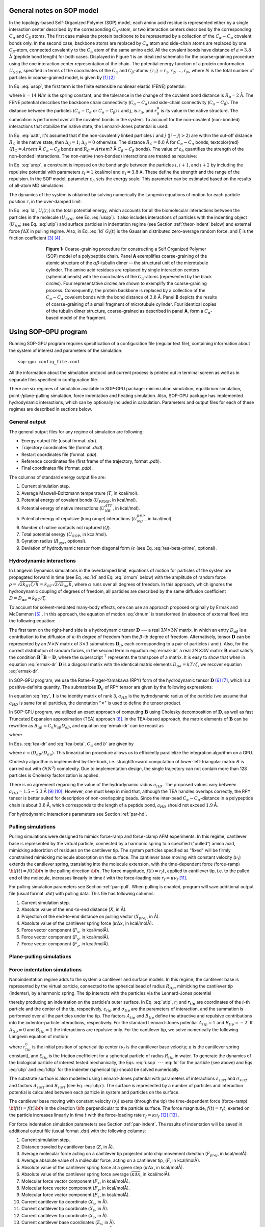 .. _theor-sop:

General notes on SOP model
==========================

In the topology-based Self-Organized Polymer (SOP) model, each amino acid residue is represented either by a single interaction center described by the corresponding :math:`C_\alpha`-atom, or two interaction centers described by the corresponding :math:`C_\alpha` and :math:`C_\beta` atoms. The first case makes the protein backbone to be represented by a collection of the :math:`C_\alpha-C_\alpha` covalent bonds only. In the second case, backbone atoms are replaced by :math:`C_\alpha` atom and side-chain atoms are replaced by one :math:`C_\beta`-atom, connected covalently to the :math:`C_\alpha` atom of the same amino acid. All the covalent bonds have distance of :math:`a=3.8` Å (peptide bond length) for both cases. Displayed in Figure 1 is an idealized schematic for the coarse-graining procedure using the one interaction center representation of the chain. The potential energy function of a protein conformation :math:`U_{SOP}`, specified in terms of the coordinates of the :math:`C_\alpha` and :math:`C_\beta`-atoms :math:`\{r_i\} = r_1, r_2,\dots, r_N`, where :math:`N` is the total number of particles in coarse-grained model, is given by [1]_ [2]_


.. math:: 
   U_{SOP} = U_{FENE} + U_{NB}^{ATT} + U_{NB}^{REP}
   :label: usop

In Eq. :eq:`usop`, the first term is the finite extensible nonlinear elastic (FENE) potential:

.. math::
   U_{FENE}=-\sum_{covalent}\frac{k R_0}{2}\log \left(1-\frac{(r_{ij}-r_{ij}^0)^2}{R_0^2}\right)
   :label: ufene

where :math:`k=14` N/m is the spring constant, and the tolerance in the change of the covalent bond distance is :math:`R_0=2` Å. The FENE potential describes the backbone chain connectivity (:math:`C_\alpha-C_\alpha`) and side-chain connectivity (:math:`C_\alpha-C_\beta`). The distance between the particles (:math:`C_\alpha-C_\alpha` or :math:`C_\alpha-C_\beta`) :math:`i` and :math:`j`, is :math:`r_{ij}`, and :math:`r^0_{ij}` is its value in the native  structure. The summation is performed over all the covalent bonds in the system. To account for the non-covalent (non-bonded) interactions that stabilize the native state, the Lennard-Jones potential is used:

.. math::
   U_{NB}^{ATT} = \sum_{native}\varepsilon_h\left[ \left( \frac{r_{ij}^0}{r_{ij}} \right)^{12} - 2\left( \frac{r_{ij}^0}{r_{ij}} \right)^{6} \right]\Delta_{ij}
   :label: uatt

In Eq. :eq:`uatt`, it's assumed that if the non-covalently linked particles :math:`i` and :math:`j` (:math:`|i-j|>2`) are within the cut-off distance :math:`R_C` in the native state, then :math:`\Delta_{ij}=1`; :math:`\Delta_{ij}=0` otherwise. The distance :math:`R_C=8.0` Å for :math:`C_\alpha-C_\alpha` bonds, \textcolor{red}{:math:`R_C=Artem` Å :math:`C_\alpha-C_\beta` bonds and :math:`R_C=Artem?` Å :math:`C_\beta-C_\beta` bonds}. The value of :math:`\varepsilon_h` quantifies the strength of the non-bonded interactions. The non-native (non-bonded) interactions are treated as repulsive:

.. math::
   U_{NB}^{REP} = \sum_{repulsive}^{N-2}\varepsilon_l \left(\frac{\sigma_l}{r_{ij}} \right)^6 + \sum_{repulsive}\varepsilon_l \left( \frac{\sigma_l}{r_{ij}} \right)^6(1-\Delta_{ij})
   :label: urep

In Eq. :eq:`urep`, a constraint is imposed on the bond angle between the particles :math:`i`, :math:`i+1`, and :math:`i+2` by including the repulsive potential with parameters :math:`\varepsilon_l=1` kcal/mol and :math:`\sigma_l=3.8` A. These define the strength and the range of the repulsion. In the SOP model, parameter :math:`\varepsilon_h` sets the energy scale. This parameter can be estimated based on the results of all-atom MD simulations.

The dynamics of the system is obtained by solving numerically the Langevin equations of motion for each particle position :math:`r_i` in the over-damped limit:

.. math::
   \xi \frac{dr_i}{dt} = - \frac{\partial U_i(r_i)}{\partial r_i} + g_i(t)
   :label: ld

In Eq. :eq:`ld`, :math:`U_i(r_i)` is the total potential energy, which accounts for all the biomolecular interactions between the particles in the molecule (:math:`U_{SOP}`; see Eq. :eq:`usop`). It also includes interactions of particles with the indenting object (:math:`U_{tip}`; see Eq. :eq:`utip`) and surface particles in indentation regime (see Section :ref:`theor-indent` below) and external force :math:`f\Delta X` in pulling regime. Also, in Eq. :eq:`ld` :math:`G_i(t)` is the Gaussian distributed zero-average random force, and :math:`\xi` is the friction coefficient [3]_ [4]_ .

.. figure:: sop.png
   :scale: 20 %
   :align: center
   :figwidth: 70%

   **Figure 1:** Coarse-graining procedure for constructing a Self Organized Polymer (SOP) model of a polypeptide chain. Panel **A** exemplifies coarse-graining of the atomic structure of the :math:`\alpha\beta`-tubulin dimer -- the structural unit of the microtubule cylinder. The amino acid residues are replaced by single interaction centers (spherical beads) with the coordinates of the :math:`C_\alpha`-atoms (represented by the black circles). Four representative circles are shown to exemplify the coarse-graining process. Consequently, the protein backbone is replaced by a collection of the :math:`C_\alpha-C_\alpha` covalent bonds with the bond distance of :math:`3.8` Å.  Panel **B** depicts the results of coarse-graining of a small fragment of microtubule cylinder. Four identical copies of the tubulin dimer structure, coarse-grained as described in panel **A**, form a :math:`C_\alpha`-based model of the fragment.

.. _use-sop:

Using SOP-GPU program
=====================

Running SOP-GPU program requires specification of a configuration file (regular text file), containing information about the system of interest and parameters of the simulation::

  sop-gpu config_file.conf

All the information about the simulation protocol and current process is printed out in terminal screen as well as in separate files specified in configuration file. 

There are six regimes of simulation available in SOP-GPU package: minimization simulation, equilibrium simulation, point-/plane-pulling simulation, force indentation and heating simulation. Also, SOP-GPU package has implemented hydrodynamic interactions, which can by optionally included in calculation. Parameters and output files for each of these regimes are described in sections below. 

.. _gen-out:

General output
--------------

The general output files for any regime of simulation are following:

- Energy output file (usual format *.dat*).
- Trajectory coordinates file (format *.dcd*).
- Restart coordinates file (format *.pdb*).
- Reference coordinates file (first frame of the trajectory, format *.pdb*).
- Final coordinates file (format *.pdb*).

The columns of standard energy output file are:

1. Current simulation step.
2. Average Maxwell-Boltzmann temperature (:math:`T`, in kcal/mol).
3. Potential energy of covalent bonds (:math:`U_{FENE}`, in kcal/mol).
4. Potential energy of native interactions (:math:`U_{NB}^{ATT}`, in kcal/mol).
5. Potential energy of repulsive (long range) interactions (:math:`U_{NB}^{REP}`, in kcal/mol).
6. Number of native contacts not ruptured (:math:`Q`).
7. Total potential energy (:math:`U_{SOP}`, in kcal/mol).
8. Gyration radius (:math:`R_{gyr}`, optional).
9. Deviation of hydrodynamic tensor from diagonal form (:math:`\epsilon` (see Eq. :eq:`tea-beta-prime`, optional).


.. _theor-hd:

Hydrodynamic interactions
-------------------------

In Langevin Dynamics simulations in the overdamped limit, equations of motion for particles of the system are propagated forward in time (see Eq. :eq:`ld` and Eq. :eq:`drnum` below) with the amplitude of random force :math:`\rho=\sqrt{2k_BT\zeta/h}=k_BT \sqrt{2/D_{\alpha\alpha}h}`, where :math:`\alpha` runs over all degrees of freedom. In this approach, which ignores the hydrodynamic coupling of degrees of freedom, all particles are described by the same diffusion coefficient :math:`D=D_{\alpha\alpha}=k_BT/\zeta`. 

To account for solvent-mediated many-body effects, one can use an approach proposed originally by Ermak and McCammon [5]_ . In this approach, the equation of motion :eq:`drnum` is transformed (in absence of external flow) into the following equation:

.. math::
   \Delta r_\alpha = \sum_{\beta=1}^{3N} {\frac{D_{\alpha\beta}}{kT} F_\beta h} + \sqrt{2h} \sum_{\beta=1}^{3N} {B_{\alpha\beta} g_\beta}
   :label: ermak-dr

The first term on the right-hand side is a hydrodynamic tensor :math:`\mathbf{D}` --- a real :math:`3N\times3N` matrix, in which an entry :math:`D_{\alpha\beta}` is a contribution to the diffusion of :math:`\alpha`-th degree of freedom from the :math:`\beta`-th degree of freedom. Alternatively, tensor :math:`\mathbf{D}` can be represented by an :math:`N\times N` matrix of :math:`3\times 3` submatrices :math:`\mathbf{D}_{ij}`, each corresponding to a pair of particles :math:`i` and :math:`j`. Also, for the correct distribution of random forces, in the second term in equation :eq:`ermak-dr` a real :math:`3N\times3N` matrix :math:`\mathbf{B}` must satisfy the condition :math:`\mathbf{B}^\intercal \mathbf{B}=\mathbf{D}`, where the superscript :math:`{}^\intercal` represents the transpose of a matrix. It is easy to show that when in equation :eq:`ermak-dr` :math:`\mathbf{D}` is a diagonal matrix with the identical matrix elements :math:`D_{\alpha\alpha}=kT/\zeta`, we recover equation :eq:`ermak-dr`. 

In SOP-GPU program, we use the Rotne-Prager-Yamakawa (RPY) form of the hydrodynamic tensor :math:`\mathbf{D}` [6]_ [7]_, which is a positive-definite quantity. The submatrices :math:`\mathbf{D}_{ij}` of RPY tensor are given by the following expressions: 

.. math::
   \mathbf{D}_{ij} = \frac{kT}{\zeta}
   \begin{cases}
    \mathbf{I} 
     & \text{, if } i=j\text{,} \\
     \left( 1 - \frac{9\left|\mathbf{r}_{ij}\right|}{32 a} \right) \mathbf{I} + 
     \left( \frac {3\left|\mathbf{r}_{ij}\right|}{32a} \right) \mathbf{\hat{r}}_{ij} \times \mathbf{\hat{r}}_{ij}
    & \text{, if } i \neq j \text{ and } \left|\mathbf{r}_{ij}\right| < 2a_{HD}\text{,} \\
     \left( 1 + \frac{2a^2}{3\left|\mathbf{r}_{ij}\right|^2} \right) \mathbf{I} + 
     \left( 1 - \frac{2a^2}{\left|\mathbf{r}_{ij}\right|^2} \right) \mathbf{\hat{r}}_{ij} \times 
    \mathbf{\hat{r}}_{ij}
    & \text{, if } i \neq j \text{ and } \left|\mathbf{r}_{ij}\right| \ge 2a_{HD }\text{.}
    \end{cases}
   :label: rpy

In equation :eq:`rpy`, :math:`\mathbf{I}` is the identity matrix of rank 3, :math:`a_{HD}` is the hydrodynamic radius of the particle (we assume that :math:`a_{HD}` is same for all particles, the denotation ":math:`\times`" is used to define the tensor product. 

In SOP-GPU program, we utilized an exact approach of computing :math:`\mathbf{B}` using Cholesky decomposition of :math:`\mathbf{D}`, as well as fast Truncated Expansion approximation (TEA) approach [8]_. In the TEA-based approach, the matrix elements of :math:`\mathbf{B}` can be rewritten as :math:`B_{\alpha\beta}=C_\alpha b_{\alpha\beta} D_{\alpha\beta}`, and equation :eq:`ermak-dr` can be recast as

.. math::
   \Delta r_\alpha = \frac{h}{\zeta}
    \sum_{\beta=1}^{3N} \frac{D_{\alpha\beta}}{D_{\alpha\alpha}} \left( F_\beta + C_\alpha b_{\alpha\beta} 
   \cdot \rho g_\beta \right) 
   \text{,}
   :label: tea-dr

where

.. math::
   b_{\alpha\beta} = 
    \begin{cases}
     1       & \text{ if } \alpha = \beta, \\
     b'  & \text{ if } \alpha \neq \beta.
    \end{cases}
   :label: tea-beta

In Eqs. :eq:`tea-dr` and :eq:`tea-beta`, :math:`C_\alpha` and :math:`b'` are given by

.. math::
   C_\alpha = \left( 1 + \sum_{\beta \neq \alpha} 
   {b'^2 \frac{D_{\alpha\beta}}{D_{\alpha\alpha}D_{\beta\beta}}} \right)^{\frac{1}{2}}
   \text{,}
   :label: tea-ci

.. math::
   b' = \frac{1-\sqrt{1-[(N-1)\epsilon^2-(N-2)\epsilon]}}{\sqrt{(N-1)\epsilon^2-(N-2)\epsilon}},
   :label: tea-beta-prime

where :math:`\epsilon=\langle D_{\alpha\beta}/D_{\alpha\alpha}\rangle`. This linearization procedure allows us to efficiently parallelize the integration algorithm on a GPU. 

Cholesky algorithm is implemented by-the-book, i.e. straightforward computation of lower-left-triangular matrix :math:`B` is carried out with :math:`O(N^3)` complexity. Due to implementation design, the single trajectory can not contain more than 128 particles is Cholesky factorization is applied.

There is no agreement regarding the value of the hydrodynamic radius :math:`a_{HD}`. The proposed values vary between :math:`a_{HD}=1.5-5.3` Å [9]_ [10]_. However, one must keep in mind that, although the TEA handles overlaps correctly, the RPY tensor is better suited for description of non-overlapping beads. Since the inter-bead :math:`C_{\alpha}-C_{\alpha}`-distance in a polypeptide chain is about :math:`3.8` Å, which corresponds to the length of a peptide bond, :math:`a_{HD}` should not exceed :math:`1.9` Å. 

For hydrodynamic interactions parameters see Section :ref:`par-hd`.


.. _theor-pull:

Pulling simulations
-------------------

Pulling simulations were designed to mimick force-ramp and force-clamp AFM experiments. In this regime, cantilever base is represented by the virtual particle, connected by a harmonic spring to a specified ("pulled") amino acid, mimicking adsorbtion of residues on the cantilever tip. The system particles specified as "fixed" will be firmly constrained mimicking molecule absorption on the surface. The cantilever base moving with constant velocity (:math:`\nu_f`) extends the cantilever spring, translating into the molecule extension, with the time-dependent force (force-ramp) :math:`{\bf f}(t)=f(t){\bf n}` in the pulling direction :math:`{\bf n}`. The force magnitude, :math:`f(t)=r_f t`, applied to cantilever tip, i.e. to the pulled end of the molecule, increases linearly in time :math:`t` with the force-loading rate :math:`r_f=\kappa \nu_f` [11]_. 

For pulling simulation parameters see Section :ref:`par-pull`. When pulling is enabled, program will save additional output file (usual format *.dat*) with pulling data. This file has following columns:

1. Current simulation step.
2. Absolute value of the end-to-end distance (:math:`X`, in Å).
3. Projection of the end-to-end distance on pulling vector (:math:`X_{proj}`, in Å).
4. Absolute value of the cantilever spring force (:math:`\kappa \Delta x`, in kcal/molÅ).
5. Force vector component (:math:`F_x`, in kcal/molÅ).
6. Force vector component (:math:`F_y`, in kcal/molÅ).
7. Force vector component (:math:`F_z`, in kcal/molÅ).

.. _theor-ppull:

Plane-pulling simulations
-------------------------

.. _theor-indent:

Force indentation simulations
-----------------------------

Nanoindentation regime adds to the system a cantilever and surface models. In this regime, the cantilever base is represented by the virtual particle, connected to the spherical bead of radius :math:`R_{tip}`, mimicking the cantilever tip (indenter), by a harmonic spring. The tip interacts with the particles via the Lennard-Jones potential

.. math::
   U_{tip} = \sum_{i=1}^{N}{\varepsilon_{tip} \left [A_{tip}\left( \frac{\sigma_{tip}}{|r_i - r_{tip}| - R_{tip}} \right)^{12} + B_{tip} \left( \frac{\sigma_{tip}}{|r_i - r_{tip}| - R_{tip}} \right)^6 \right ]}
   :label: utip

thereby producing an indentation on the particle's outer surface. In Eq. :eq:`utip`, :math:`r_i` and :math:`r_{tip}` are coordinates of the :math:`i`-th particle and the center of the tip, respectively, :math:`\varepsilon_{tip}` and :math:`\sigma_{tip}` are the parameters of interaction, and the summation is performed over all the particles under the tip. The factors :math:`A_{tip}` and :math:`B_{tip}` define the attractive and repulsive contributions into the indentor-particle interactions, respectively. For the standard Lennard-Jones potential :math:`A_{tip}=1` and :math:`B_{tip}=-2`. If :math:`A_{tip}=0` and :math:`B_{tip}=1` the interactions are repulsive only. For the cantilever tip, we solve numerically the following Langevin equation of motion:

.. math::
   \xi_{tip} \frac{dr_{tip}}{dt} = - \frac{\partial U_{tip}(r_{tip})}{\partial r_{tip}} + \kappa((r_{tip}^0 - \nu_f t) - r_{tip})
   :label: ldtip

where :math:`r_{tip}^0` is the initial position of spherical tip center (:math:`\nu_f`  is the cantilever base velocity; :math:`\kappa` is the cantilever spring constant), and :math:`\xi_{tip}` is the friction coefficient for a spherical particle of radius :math:`R_{tip}` in water. To generate the dynamics of the biological particle of interest tested mechanically, the Eqs. :eq:`usop` --- :eq:`ld` for the particle (see above) and Eqs. :eq:`utip` and :eq:`ldtip` for the indenter (spherical tip) should be solved numerically. 

The substrate surface is also modelled using Lennard-Jones potential with parameters of interactions :math:`\varepsilon_{surf}` and :math:`\sigma_{surf}` and factors :math:`A_{surf}` and :math:`B_{surf}` (see Eq. :eq:`utip`). The surface is represented by a number of particles and interaction potential is calculated between each particle in system and particles on the surface. 

The cantilever base moving with constant velocity (:math:`\nu_f`) exerts (through the tip) the time-dependent force (force-ramp) :math:`{\bf f}(t)=f(t){\bf n}` in the direction :math:`{\bf n}` perpendicular to the particle surface. The force magnitude, :math:`f(t)=r_f t`, exerted on the particle increases linearly in time :math:`t` with the force-loading rate :math:`r_f=\kappa \nu_f` [12]_ [13]_ .

For force indentation simulation parameters see Section :ref:`par-indent`. The results of indentation will be saved in additional output file (usual format *.dat*) with the following columns:

1. Current simulation step.
2. Distance traveled by cantilever base (:math:`Z`, in Å).
3. Average molecular force acting on a cantilever tip projected onto chip movement direction (:math:`F_{proj}`, in kcal/molÅ).
4. Average absolute value of a molecular force, acting on a cantilever tip, (:math:`F`, in kcal/molÅ).
5. Absolute value of the cantilever spring force at a given step (:math:`\kappa\Delta x`, in kcal/molÅ).
6. Absolute value of the cantilever spring force average (:math:`\overline{\kappa\Delta x}`, in kcal/molÅ).
7. Molecular force vector component (:math:`F_x`, in kcal/molÅ).
8. Molecular force vector component (:math:`F_y`, in kcal/molÅ).
9. Molecular force vector component (:math:`F_z`, in kcal/molÅ).
10. Current cantilever tip coordinate (:math:`X_x`, in Å).
11. Current cantilever tip coordinate (:math:`X_y`, in Å).
12. Current cantilever tip coordinate (:math:`X_z`, in Å).
13. Current cantilever base coordinates (:math:`Z_x`, in Å).
14. Current cantilever base coordinates (:math:`Z_y`, in Å).
15. Current cantilever base coordinates (:math:`Z_z`, in Å).


.. _theor-heat:

Heating simulations
-------------------

Although coarse-grained models are known to be not very accurate in describing heat-induced unfolding of molecules, SOP-model still can provide good qualitative results. When heating option is on, temperature of the water bath (i.e. strength of random force, see Eq. :eq:`drnum` below) increases gradually during the simulation process. Heating parameters are described in Section :ref:`par-heat`.


.. _units:

Units
=====

For numerical evaluation of the Eq. :eq:`ld` in time, it can be written in form

.. math::
   \xi \frac{r_i^{t+1} - r_i^t}{\Delta t} = F_i^t + G_i^t
   :label: lnum

When divide both sides of Eq. :eq:`lnum` by particle mass :math:`m` and express the change of coordinates :math:`\Delta r_i^t=r_i^{t+1} - r_i^t` arrive to

.. math::
   \Delta r_i^t = \frac{\Delta t}{\xi/m}\frac{1}{m}(F_i^t + G_i^t)

From the equation for harmonic oscillator, :math:`\xi/m=\zeta/\tau_L` is damping coefficient. Here :math:`\zeta` is dimensionless damping ratio and :math:`\tau_L=\sqrt{m a^2/\varepsilon_h}` is characteristic time for underdamped motion of spherical particle of mass :math:`m` and radius :math:`a` with energy scale :math:`\varepsilon_h`. According to Langevin equation, the random force :math:`G_i^t=g_i^t\sqrt{2\zeta k_BT/h}`, where :math:`g_i^t` is random number from the interval :math:`[0,1]`. Hence

.. math::
   \Delta r_i^t = \frac{\Delta t \tau_L}{\zeta m}(F_i^t + g_i^t\sqrt{2\zeta k_BT/h})
   :label: drnum

From the Stokes-Einstein friction theory :math:`\xi=6 \pi \eta a` for a spherical particle of radius :math:`a` in a liquid with viscosity :math:`\eta`. Therefore :math:`\zeta = 6 \pi \eta a^2/\sqrt{m \varepsilon_h}`. In the program :math:`\zeta=50`. This was obtained for :math:`a \sim 5` Å, :math:`m \sim 3\times10^{-22}` g (mass of a residue) and the bulk water viscosity :math:`\eta=0.01` gs :math:`^{-1}` cm :math:`^{-1}`. 

In general, :math:`a` varies between :math:`3.8` Å to :math:`5` Å, while :math:`m` varies between :math:`3\times10^{-22}` g to :math:`5\times10^{-22}` g. In the simulations :math:`a=3.8` Å. Because of the fact that :math:`\zeta` depends on :math:`\varepsilon_h`, every time when :math:`\varepsilon_h` was changed, valid :math:`m` value should be calculated, which gives the value :math:`\zeta=50`. 

Example: for :math:`\varepsilon_h=1` kcal/mol from the above equation for :math:`\zeta` we find that :math:`m=4.3\times10^{-22}` g which is a valid value. For :math:`\varepsilon_h=1.5` kcal/mol, we get :math:`m=3\times10^{-22}` g which is still a valid value. After finding the mass :math:`m`, we can go back to the expression for :math:`\tau_L` and get its value. For example, for :math:`\varepsilon_h=1` kcal/mol we get :math:`\tau_L=3` ps while for :math:`\varepsilon_h=1.5` kcal/mol, we get :math:`\tau_L=` ps. 

For the overdamped Langevin dynamics the characteristic time is :math:`\tau_H=\zeta\varepsilon_h\tau_L/kT=6\pi \eta a^3 / kT`. In order to get it in units of ps, both :math:`\varepsilon_h` and :math:`k_BT` need to be of the same units. Since :math:`\varepsilon_h` is in kcal/mol, :math:`k_BT` should be also in kcal/mol (at :math:`T=300` K :math:`k_BT=0.6` kcal/mol). Therefore the simulation time step :math:`\Delta t=h\cdot\tau_H` is also in units of ps. With the standard parameters (:math:`\eta=0.01` gs :math:`^{-1}` cm :math:`^{-1}`, :math:`T=300` K and :math:`a=3.8` Å), :math:`\tau_H=248` ps. The parameter :math:`h` can be specified in configuration file.

In the pulling/indentation simulation, cantilever velocity is defined as :math:`\nu_f=\Delta x/(n_{av} \cdot h \cdot \tau_H)` where :math:`\Delta x` is  displacement of virtual bead, representing cantilever base, during :math:`n_{av}` steps, it is given in Å. The force is calculated in kcal/(molÅ), to get the force in pN, one need to multiplied by :math:`70`. Therefore, the cantilever spring constant :math:`\kappa` should be also specified in the units of kcal/(mol :math:`Å^{2}`).

.. _theor-top:

Topology
========

.. _par-input:

Input parameters file
=====================

.. _gen_feat:

General features
----------------

Input parameters file contains all the simulation parameters listed as tab or space separated pairs of name and value. Remarks are allowed using ":math:`\#`" character. To simplify creation of multiple configuration/output files, parameters values support macroses. This can be use full in order to avoid overwriting of the output files if multiple trajectories are running in parallel, for example when many-runs-per-GPU approach is used. Any parameter name in the file can be used as macros, additional macroses can be added using same name-value syntax as for regular parameters. To use macros, parameter name included in any other parameter value should be surrounded with ":math:`<`" and ":math:`>`" characters. For example, the following lines:: 

  run 3
  DCDfile <run>.dcd

result in the value for the output file name "*3.dcd*".

.. _par-device:

Device parameters
-----------------

- **device** *<device ID>*
 
 Type: Integer.
 
 Status: Required.
 
 Default value: 0.
 
 Purpose: ID of NVidia card to run simulations on. Use "nvidia-smi" or "deviceQuerry" from NVidia SDK to check devices.


- **block_size** *<integer>*
 
 Type: Integer.
 
 Status: Optional.
 
 Default value: 256.
 
 Purpose: Set the number of threads per block. Can be specified for every potential individually, using **block_size_covalent**, **block_size_native**, **block_size_pairs**, **block_size_pairlist** and **block_size_possiblepairs**.


- **max_covalent**: *<integer>*
 
 Type: Integer.
 
 Status: Optional.
 
 Default value: 8.
 
 Purpose: Set the maximum number of pairs per residue for covalent interactions.

- **max_native** *<integer>*

 Type: Integer.

 Status: Optional.

 Default value: 128.

 Purpose: Set the maximum number of pairs per residue for native interactions.

- **max_pairs** *<integer>*

 Type: Integer.

 Status: Optional.

 Default value: 512.

 Purpose: Set the maximum number of pairs per residue for pairs list.

- **max_possiblePairs** *<integer>*

 Type: Integer.

 Status: Optional.

 Default value: 4096.

 Purpose: Set the maximum number of pairs per residue for possible pairs list.

.. _par-struct:

Structure parameters
--------------------

- **name** *<protein name>*

 Type: String.

 Status: Required.

 Purpose: Name, assigned to the structure. Used mostly for files naming.

- **topology** *<filename>*

 Type: Path to the file.

 Format: .top

 Status: Required.

 Purpose: Path to the structure topology file (see Section :ref:`theor-top`).


- **coordinates** *<filename>*

 Type: Path to the file.

 Format: .pdb

 Status: Required.

 Purpose: Path to the structure initial coordinates file.

.. _par-sim:

General simulation parameters
-----------------------------
   
- **numsteps** *<steps count>*

 Type: Long integer.

 Status: Required.

 Purpose: Number of simulation steps.


- **timestep** *<time>*

 Type: Float.

 Units: :math:`\tau_H` (see Section :ref:`units`).

 Status: Required.

 Purpose: Time-scale of one simulation step.


- **seed** *<random seed>*

 Type: Integer.

 Status: Optional.

 Default value: Taken from current date and time.

 Purpose: Initial random seed used for random force. Actual seed is computed by adding **run** or **firstrun** (whichever is defined) to this value.


- **run** *<trajectory number>*

 Type: Integer.

 Status: Optional. 

 Default value: -1

 Purpose: Trajectory number when running only one trajectory per GPU ("one-run-per-GPU approach"). Usually used for files naming. Alternatively, **firstrun** and **runnum** can be used.


- **firstrun** *<first trajectory number>*

 Type: Integer.

 Status: Required if **run** is not specified. 

 Purpose: Number of first trajectory when "using many-runs-per-GPU" approach.


- **runnum** *<number of trajectories*>

 Type: Integer.

 Status: Required if **firstrun** is specified. 

 Purpose: Total amount of trajectories for running in parallel on one GPU when using "many-runs-per-GPU" approach. Trajectories from **firstrun** to **firstrun** + **runnum** will be started. Note, that in this case all output files require "<run>" macros, so that the output data will be saved into different files for different trajectories.


.. _par-ff:

Force-field parameters
----------------------

- **temperature** *<temperature value>*

 Type: Float.

 Units: kcal/mol.

 Status: Optional.

 Default value: 0.6.

 Purpose: Set the temperature to heat bath (random force). Default value 0.6 kcal/mol :math:`\approx` 300 K.


- **zeta** *<:math:`\zeta` value>*

 Type: Float.

 Units: Dimensionless.

 Status: Optional.

 Default value: 50.0.

 Purpose: Friction coefficient for amino acid in viscous environment. For a spherical particle: :math:`\zeta = 6\pi \eta a^2/\sqrt{m\varepsilon_h}`, where :math:`\eta = 0.01` gs :math:`^{-1}` cm :math:`^{-1}` is a bulk water viscosity, :math:`m \sim 3 \times 10^{-22}` g is an average mass of an amino acid residue, :math:`a = 3.8` Å is length of amino acid amide bond, :math:`\varepsilon_h` is an average strength (hydrophobicity) of native interactions, it is taken from topology file and usually between :math:`0.9` and :math:`1.5`.


- **kspring_cov** *<spring constant>*

 Type: Float.

 Units: kcal/molÅ.

 Status: Optional.

 Default value: 20.0.

 Purpose: Spring constant :math:`k` of covalent interactions in FENE potential (Eq. :eq:`ufene`).


- **R_limit** *<tolerance in distance change>*

 Type: Float.

 Units: Å.

 Status: Optional.

 Default value: 2.0.

 Purpose: The tolerance in the change of the covalent bond distance :math:`R_0` parameter in FENE potential (Eq. :eq:`ufene`).


- **a** *<covalent bond length>*

 Type: Float.

 Units: Å.

 Status: Optional.

 Default value: 3.8.

 Purpose: Default distance between :math:`C_\alpha`-atoms in polypeptide chain. Amino acid size parameter :math:`\sigma_l` in repulsive Lennard-Jones potential as an a (Eq. :eq:`urep`).


- **el** *<repulsive energy factor>*

 Type: Float.

 Units: kcal/mol.

 Status: Optional.

 Default value: 1.0.

 Purpose: Energy factor :math:`\varepsilon_l` of repulsive interactions (Eq. :eq:`urep`).


.. _par-pairs:

Pairs lists parameters
----------------------

- **pairs_cutoff** *<pairs cut-off distance value>*

 Type: Float.

 Units: Å.

 Status: Optional.

 Default value: 20 Å.

 Purpose: Cut-off distance for a pair of amino acids from a pair list defining whether repulsive interactions between these particles will be taken into account or not. If distance between two particles is larger then this value, force is not computed.


- **pairlist_cutoff** *<pairs (Verlet) list cut-off distance value>*

 Type: Float.

 Units: Å.

 Status: Optional.

 Default value: 20 Å.

 Purpose: Cut-off distance for a pair of amino acids defining whether this pair will be added to pairs (Verlet) list or not. If the distance between two particles is less then this value, pair is added into pairs (Verlet) list.


- **pairs_threshold** *<possible pairs cut-off distance value>*

 Type: Float.

 Units: Å.

 Status: Optional.

 Default value: 200 Å.

 Purpose: Cut-off distance using to generate the list of possible pairs. This list is generated based on exclusion principle: if a pair of amino acids does not belong to covalent bond or native bond and distance between them is less than the threshold value, then the pair is added into possible pairs list.


- **pairs_freq** *<number of steps>*

 Type: Float.

 Status: Optional.

 Default value: 1000.

 Purpose: Frequency of the pairs (Verlet) list update. 


- **possiblepairs_freq** *<number of steps>*

 Type: Float.

 Status: Optional.

 Default value: 100000.

 Purpose: Frequency of the possible pairs list update. 


.. _par-hd:

Hydrodynamic interactions parameters
------------------------------------
 
- **hi_on** *<on/off>*

 Type: Boolean.

 Status: Optional.

 Default value: off.

 Purpose: Switch on calculation of hydrodynamic interactions (see Section :ref:`theor-hd`). 


- **hi_exact** *<on/off>*

 Type: Boolean.

 Status: Optional.

 Default value: off.

 Purpose: Use Cholesky-based method of the hydrodynamic tensor calculation, which is exact approach (see section \ref{sec:theor.hd}). If disabled, TEA approach is used.


- **hi_a** *<hydrodynamic radius value>*

 Type: Float.

 Units: Å.

 Status: Optional.

 Default value: 1.8.

 Purpose: Hydrodynamic radius :math:`a_{HD}` of a particle. 

  
- **hi_epsilon_freq** *<number of steps>*

 Type: Integer.

 Status: Required, if **hi_on** is on and **hi_exact** is off.

 Purpose: Frequency of updating ersatz coefficients for TEA method (:math:`\epsilon` in Eq. :eq:`tea-beta-prime`). Recommended value are in range 1--10.


- **hi_capricious** *<on/off>*

 Type: Boolean.

 Status: Optional.

 Default value: on.

 Purpose: Whether to abort execution on weird values of the hydrodynamic tensor in TEA approach. See also **hi_epsmax**.


- **hi_unlisted** *<on/off>*

 Type: Boolean.

 Status: Optional.

 Default value: on.

 Purpose: Whether to calculate all particle-particle interactions, or use the pairs (Verlet) list. Using pairs list is heavily discouraged. If **hi_exact** is on, this parameter is ignored and all particle-particle interactions are always computed.


- **hi_epsmax** *<accuracy value>*

 Type: Float.

 Status: Optional.

 Default value: 999.0.

 Purpose: Abort simulation if :math:`\epsilon` (see Eq. :eq:`tea-beta-prime`) reaches this value and **hi_capricious** is on; since :math:`\epsilon` will never exceed 1, the default parameter value will never trigger abortion.


.. _par-pull:

Pulling parameters
------------------

- **pulling** *<on/off>*

 Type: Boolean.

 Status: Optional.

 Default value: off.

 Purpose: Switch on the pulling regime with pulling parameters (see Section :ref:`theor-pull`). 


- **k_trans** *<cantilever spring constant>*

 Type: Float.

 Units: kcal/mol :math:`Å^{2}`.

 Status: Optional.

 Default value: 0.05.

 Purpose: The value of cantilever spring constant :math:`\kappa`.


- **fconst** *<pulling force>*

 Type: Float.

 Units: kcal/molÅ.

 Status: Required, if **deltax** is not specified.

 Default value: 0.0.

 Purpose: The value of applied external force, using to run pulling simulations with force-clamp protocol.


- **deltax** *<pulling speed>*

 Type: Float.

 Units: Å.

 Status: Required, if **fconst** is not specified.

 Default value: 0.0.

 Purpose: The value defining the cantilever base velocity in simulations with force-ramp protocol. Position of the cantilever base will be displaced by **deltax** every **pullFreq** steps. Actual pulling speed can be calculated as **deltax**/(**pullFreq** :math:`\cdot` **timestep** ) (see Section :ref:`units`).


- **pullFreq** *<number of steps>*

 Type: Integer.

 Status: Optional.

 Default value: **nav**.

 Purpose: The frequency of cantilever base displacement by **deltax**.


- **pullDirection** *<string>*

 Type: "endToEnd" / "vector"

 Status: Required.

 Default value: endToEnd

 Purpose: Direction in which external force if applied. If "endToEnd", cantilever base will move along end-to-end vector, which is obtained from positions of **fixedEnd** and **pulledEnd** residues. If "vector" is chosen, it also requires specification of **pullVector**.


- **pullVector** *< x, y, z normalized coordinates>*

 Type: Vector.

 Status: Required, if **pullDirection** is "vector".

 Purpose: Direction vector of external force application.


- **fixedEnd**, **pulledEnd** *<residue ID >*

 Type: Integer.

 Status: Required.

 Purpose: The residue IDs, which will be used to calculate end-to-end distance.


- **fixed** *<list of residue IDs>*

 Type: List of integers.

 Status: Required.

 Purpose: List of amino acids, which will be fixed during the pulling simulations. The values should be space-separated, interval of the values can be specified as "*value_1* to *value_N*".


- **pulled** *<list of residue IDs>*

 Type: List of integers.

 Status: Required.

 Purpose: List of amino acids to which external force **fconst** will be applied (force-clamp protocol) or which will be displaced by **deltax** (force-ramp protocol). The values should be space-separated, interval of the values can be specified as "*value_1* to *value_N*".


- **pullOutput** *<filename>*

 Type: Path to the file.

 Status: Optional.

 Default value: "pull.<name>_<author><run>.dat"

 Purpose: Path to output file of pulling simulations (see Section :ref:`theor-pull`).


.. _par-indent:

Force indentation parameters
----------------------------

- **indentation** *<on/off>*

 Type: Boolean.

 Status: Optional.

 Default value: off.

 Purpose: Switch on the force indentation regime with indentation parameters (see Section :ref:`theor-indent`). Virtual particles, corresponding to cantilever tip, cantilever base and substrate surface will be added to the coordinates output files. 


- **indentationChip** *<position vector x, y, z>*

 Type: Vector.

 Units: Å.

 Status: Required.

 Purpose: Initial position of the virtual particle representing cantilever base (i.e. cantilever "chip").


- **indentationTip** *<position vector x, y, z>*

 Type: Vector.

 Units: Å.

 Status: Optional.

 Default value: **indentationChip**.

 Purpose: Initial position of the center of virtual sphere representing cantilever tip.


- **indentationDirection** *<direction vector x, y, z>*

 Type: Vector.

 Status: Required.

 Purpose: Direction of the cantilever base movement.


- **indentationTipR** <*radius value>*

 Type: Float.

 Units: Å.

 Status: Required.

 Purpose: Radius of the virtual sphere representing cantilever tip.


- **indentationTipKs** *<spring constant value>*

 Type: Float.

 Units: kcal/mol :math:`Å^{2}`.

 Status: Required.

 Purpose: Spring constant of the cantilever.


- **indentationDeltaX** *<cantilever base velocity>*

 Type: Float.

 Units: Å.

 Status: Required.

 Purpose: The value define the displacement of the virtual particle, representing cantilever base, every **indentationFreq** steps. Actual cantilever base velocity can be calculated as **indentationDeltaX**/(**indentationFreq** :math:`\cdot` **timestep**) (see Section :ref:`units`).


- **indentationSigma** *<range of LJ interactions>*

 Type: Float.

 Units: Å.

 Status: Optional.

 Default value: 1.0.

 Purpose: Repulsive distance for the Lennard-Jones potential :math:`\sigma_{tip}` (see Eq. :eq:`utip`). Note that potential is shifted to the surface of the cantilever tip sphere.


- **indentationEl** *<energy factor of LJ interactions>*

 Type: Float.

 Units: kcal/mol.

 Status: Optional.

 Default value: 1.0.

 Purpose: Repulsive energy factor :math:`\varepsilon_{tip}` for Lennard-Jones potential (see Eq. :eq:`utip`).


- **indentationShowTipSurf** *<yes/no>*

 Type: Boolean.

 Status: Optional.

 Default value: no.

 Purpose: Define whether the program should save coordinates of the cantilever tip and base as well as all the points representing substrate surface in *.dcd* file together with coordinates of the modeled system during indentation simulation. Useful for representation purposes. Tip will be represented as two particles (particle for the cantilever base and particle for the cantilever tip) with chain identificator "T" in *.pdb* file, surface particles will have chain identificator "M".


- **indentationTipA** / **indentationTipB** *<dimentionless constants>*

 Type: Float.

 Status: Optional.

 Default value: 0 and 1, respectively.

 Purpose: Shape of the Lennard-Jones potential for the cantilever tip :math:`A_{tip}` and :math:`B_{tip}` (see Eq. :eq:`utip`, Section :ref:`theor-indent`).


- **indentationTipSigma** *<range of LJ interactions>*

 Type: Float.

 Units: Å.

 Status: Optional.

 Default value: **indentationSigma**.

 Purpose: Repulsive distance for the cantilever tip Lennard-Jones potential :math:`\sigma_{tip}` (see Eq. :eq:`utip`). Will override **indentationSigma**.


- **indentationTipEl** *<energy factor of LJ interactions>*

 Type: Float.

 Units: kcal/mol.

 Status: Optional.

 Default value: **indentationEl**.

 Purpose: Repulsive energy factor :math:`\varepsilon_{tip}` for the cantilever tip Lennard-Jones potential (see Eq. :eq:`utip`). Will override **indentationEl**.


- **indentationTipZeta** < :math:`\zeta` *value for the cantilever tip>*

 Type: Float.

 Status: Optional.

 Default value: 5000.0.

 Purpose: Friction coefficient for the cantilever tip in viscous environment (see Eq. :eq:`ldtip` and also section :ref:`units`).


- **indentationFixTrans** *<yes/no>*

 Type: Boolean.

 Status: Optional.

 Default value:

 Purpose: Define if movement of the cantilever tip should be constrained for movement just along the indentation direction. All the transversal motions will be suppressed. 


- **indentationCantLength** *<distance>*

 Type: Float.

 Units: Å.

 Status: Optional.

 Default value: 500.0 Å.

 Purpose: Length of the cantilever for its representation. Makes any difference only if **indentationShowTipSurf** is enabled.


- **indentationDiscreteSurf** *<yes/no>*

 Type: Boolean.

 Status: Optional.

 Default value: no.

 Purpose: If enabled, substrate surface will be represented as a set of interacting beads, positioned according to the surface representation (parameters **indentationSurfaceSize** and **indentationSurfaceStep**). Otherwise, potential will be continuous (the function fill be computed using the normal vector).


- **indentationSurfaceR0** *<position vector>*

 Type: Vector.

 Units: Å.

 Status: Required.

 Purpose: Position of the substrate surface surface.


- **indentationSurfaceN** *<direction vector x, y, z>*

 Type: Vector.

 Status: Required.

 Purpose: Substrate surface normal vector.


- **indentationSurfA** / **indentationSurfB** *<dimentionless constants>*

 Type: Float.

 Status: Optional.

 Default value: 0 and 1, respectively.

 Purpose: Shape of the Lennard-Jones potential for the substrate surface :math:`A_{surf}` and :math:`B_{surf}`, same as in Eq. :eq:`utip` for the cantilever tip (see Section :ref:`theor-indent`).


- **indentationSurfSigma** *<range of LJ interactions>*

 Type: Float.

 Units: Å.

 Status: Optional.

 Default value: **indentationSigma**.

 Purpose: Repulsive distance for the surface Lennard-Jones potential :math:`\sigma_{surf}`. Will override **indentationSigma**.


- **indentationSurfEl** *<energy factor of LJ interactions>*

 Type: Float.

 Units: kcal/mol.

 Status: Optional.

 Default value: **indentationEl**.

 Purpose: Repulsive energy factor :math:`\varepsilon_{surf}` for the surface Lennard-Jones potential. Will override **indentationEl**.


- **indentationSurfaceSize** *<number of points>*

 Type: Integer.

 Status: Optional.

 Default value: 51.

 Purpose: Number of points in length to represent square substrate surface. Total number of points saved will be a square value of this.


- **indentationSurfaceSizeX** / **indentationSurfaceSizeY** *<number of points>*

 Type: Integer.

 Status: Optional.

 Default value: 51 and 51.

 Purpose: Number of points in length/width to represent rectangular substrate surface. Total number of points saved will be equal to **indentationSurfaceSizeX** :math:`\times` **indentationSurfaceSizeY**.


- **indentationSurfaceStep** *<distance>*

 Type: Float.

 Units: Å.

 Status: Optional.

 Default value: 10 Å.

 Purpose: Distance between points representing substrate surface.


- **indentationMoveSurface** *<yes/no>*

 Type: Boolean.

 Status: Optional.

 Default value: no.

 Purpose: Define whether the substrate surface will be moving along \textcolor{red}{\texttt[???] Artem} direction, rather than cantilever.


- **indentationSurfConnectFile** *<filename>*

 Type: Path to the file.

 Format: .vmd

 Status: Optional.

 Default value: connect_mica.vmd.

 Purpose: Filename of a dump "connect" script that can be used in VMD to show the mica as a surface rather than set of points.


- **indentationPairsCutoff** *<distance value>*

 Type: Float.

 Units: Å.

 Status: Optional.

 Default value: 40.0 Å.

 Purpose: Cut-off distance for the pairs list if the surface is represented as a set of discreet beads.


- **indentationOutput** *<filename>*

 Type: Path to the file.

 Format: *.dat*

 Status: Optional.

 Default value: "indentation.<name>_<author><run>.dat".

 Purpose: Filename for indentation output file.


- **indentationOutputFreq** *<number of steps>*

 Type: Integer.

 Status: Optional.

 Default value: 1000.

 Purpose: Frequency of writing output of indentation process in the **indentationOutput** file and on the terminal screen.


- **indentationRetractionStep** *<number of a step>*

 Type: Integer.

 Status: Optional.

 Default value: -1.

 Purpose: If specified, direction of indentation will be reversed on this step.


.. _par-heat:

Heating parameters
------------------


- **heating** *<on/off>*

 Type: Boolean.

 Status: Optional.

 Default value: off.

 Purpose: Switching on the heating regime with heating parameters. 


- **initialT** *<initial temperature>*

 Type: Float.

 Units: kcal/mol.

 Status: Required.

 Purpose: Initial system temperature.


- **deltaT** *<temperature increment>*

 Type: Float.

 Units: kcal/mol.

 Status: Required.

 Purpose: Value of the temperature increment that will be added to the initial temperature every **tempFreq** steps.


- **tempFreq** *<number of steps>*

 Type: Integer.

 Status: Required.

 Purpose: Frequency of updating the temperature.


.. _par-out:
   
Output parameters
-----------------


- **reffilename** *<filename>*

 Type: Path to the file.

 Format: *.pdb*.

 Status: Optional.

 Default value: "<name>.ref.pdb".

 Purpose: Name of the reference output file with the coordinated of modeled system as well as cantilever tip, base and substrate surface if **indentation** is "on". This can be used to load structure into VMD.


- **outputtiming** *<number of steps>*

 Type: Integer.

 Status: Optional.

 Default value: 10000.

 Purpose: Frequency of writing out energy output of simulation process (see Section :ref:`gen-out`}).


- **outputname** *<filename>*

 Type: Path to the file.

 Format: *.dat*.

 Status: Optional.

 Default value: "energy.<name>_<author><run>.dat".

 Purpose: Name of the output file to save resulted energy. If file exists, it will be overwritten.


- **outputcolwidth** *<number of characters>*

 Type: Integer.

 Status: Optional.

 Default value: 16.

 Purpose: Width of one column in output file, specified in amount of characters.


- **printruns** *<number of trajectories>*

 Type: Integer.

 Status: Optional.

 Default value: 10.

 Purpose: Number of trajectories for which output energies will be printed out in terminal screen when many-runs-per-GPU approach is utilized.


- **computeRg** *<yes/no>*

 Type: Boolean.

 Status: Optional.

 Default value: no.

 Purpose: Specified if program should calculate and print in output file radius of gyration of the modeled system.


- **R_limit_bond** *<cut-off distance>*

 Type: Float.

 Units: Å.

 Status: Optional.

 Default value: 8.0 Å.

 Purpose: Cut-off radius to calculate the number of survived native contacts in during simulation.


- **dcdfreq** *<number of steps>*

 Type: Integer.

 Status: Optional.

 Default value: 10000.

 Purpose: Frequency of writing out structure coordinates in .dcd output file in course of simulation. 


- **DCDfile** *<filename>*

 Type: Path to dcd file.

 Status: Optional.

 Default value: "<name>_<author><run>.dcd".

 Purpose: Name of dcd file to write coordinates output in. If file exists, it will be overwritten.


- **restartfreq** *<number of steps>*

 Type: Integer.

 Status: Optional.

 Default value: 100000.

 Purpose: Frequency to save current structure coordinates in *.pdb* file.


- **restartname** *<filename>*

 Type: Path to the file.

 Format: *.pdb*.

 Status: Optional.

 Default value: "<name>_<author><run>_restart".

 Purpose: Extensionless name of the restart files. \textcolor{red}{does it save config file?}


- **finalcoord** *<filename>*

 Type: Path to the file.

 Format: *.pdb*.

 Status: Optional.

 Default value: "<name>_<author><run>_final.pdb".

 Purpose: Filename for the final coordinates.


References
==========

.. [1] C. Hyeon, R. I. Dima, and D. Thirumalai (2006) "Pathways and kinetic barriers in mechanical unfolding and refolding of RNA and proteins", *Structure* **14** (11): 1633-1645.

.. [2] M. Mickler, R. I. Dima, H. Dietz, C. Hyeon, D. Thirumalai, and M. Rief (2007) "Revealing the bifurcation in the unfolding pathways of GFP using single molecule experiments and simulations",  *Proc. Natl. Acad. Sci. USA* **104** (51): 20268–20273.

.. [3] A. Zhmurov, R. I. Dima, and V. Barsegov (2010) "Order statistics theory of unfolding of multimeric proteins", *Biophys. J.* **99**: 1959.

.. [4] O. Kononova, L. Jones, and V. Barsegov (2013) "Order statistics inference for describing topological coupling and mechanical symmetry breaking in multidomain proteins", *J. Chem. Phys.* **139** (12): 121913.

.. [5] D. Ermak and J. A. McCammon (1978) "Brownian dynamics with hydrodynamic interactions", *J. Chem. Phys.* **69** (4): 1352.

.. [6] J. Rotne and S. Prager (1969) "Variational Treatment of Hydrodynamic Interaction in Polymers", *J. Chem. Phys.* **50** (11): 4831-4837.

.. [7] H. Yamakawa (1970) "Transport Properties of Polymer Chains in Dilute Solution: Hydrodynamic Interaction", *J. Chem. Phys.* **53** (1): 436-443.

.. [8] T. Geyer and U. Winter (2009) "An :math:`O(N^2)` approximation for hydrodynamic interactions in Brownian dynamics simulations", *J. Chem. Phys.* **130** : 114905.

.. [9] M. Cieplak and S. Niewieczerzal (2009) "Hydrodynamic interactions in protein folding", *J. Chem. Phys.* **130** : 124906.

.. [10] T. Frembgen-Kesner and A. H. Elcock (2009) "Striking Effects of Hydrodynamic Interactions on the Simulated Diffusion and Folding of Proteins", *J. Chem. Theory. Comput.* **5** : 242-256.

.. [11] A. Zhmurov, A. E. X. Brown, R. I. Litvinov, R. I. Dima, J. W. Weisel, and V. Barsegov (2011) "Mechanism of fibrin(ogen) forced unfolding", *Structure* **19** (11): 1615-1624.

.. [12] O. Kononova, J. Snijder, M. Brasch, J. Cornelissen, R. I. Dima, K. A. Marx, G. J. L. Wuite, W. H. Roos, and V. Barsegov (2013) "Structural transitions and energy landscape for cowpea chlorotic mottle virus capsid mechanics from nanomanipulation *in vitro* and *in silico*", *Biophys. J.* **105** (8): 1893-1903.

.. [13] O. Kononova, Y. Kholodov, K. E. Theisen, K. A. Marx, R. I. Dima, F. I. Ataullakhanov, E. L. Grishchuk, and V. Barsegov (2014) "Tubulin bond energies and microtubule biomechanics determined from nanoindentation *in silico*", *J. Am. Chem. Soc.* **136** (49): 17036-17045.




